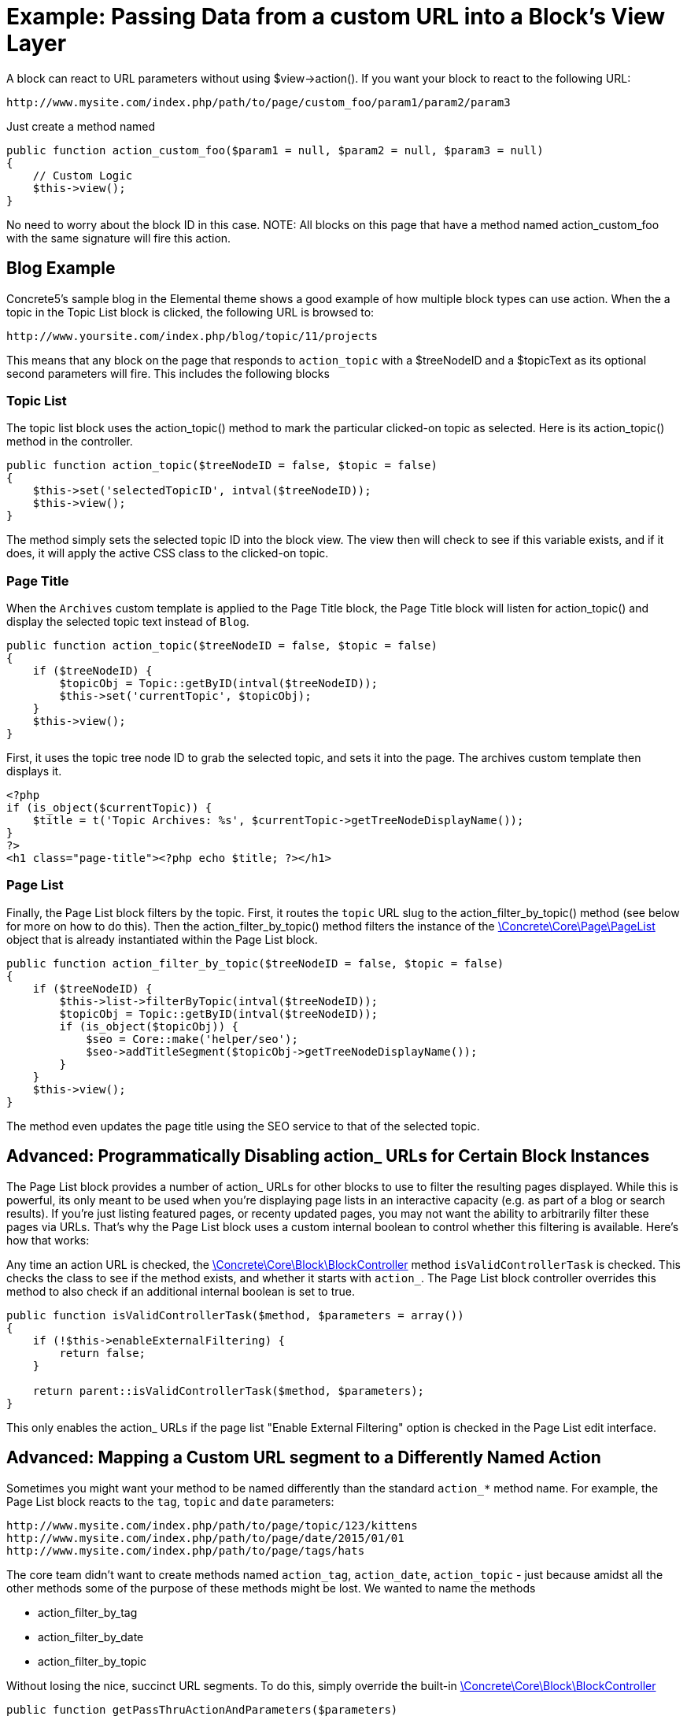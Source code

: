 = Example: Passing Data from a custom URL into a Block's View Layer

A block can react to URL parameters without using $view->action().
If you want your block to react to the following URL:

----
http://www.mysite.com/index.php/path/to/page/custom_foo/param1/param2/param3
----

Just create a method named

[source,php]
----
public function action_custom_foo($param1 = null, $param2 = null, $param3 = null)
{
    // Custom Logic
    $this->view();
}
----

No need to worry about the block ID in this case.
NOTE: All blocks on this page that have a method named action_custom_foo with the same signature will fire this action.

== Blog Example

Concrete5's sample blog in the Elemental theme shows a good example of how multiple block types can use action.
When the a topic in the Topic List block is clicked, the following URL is browsed to:

----
http://www.yoursite.com/index.php/blog/topic/11/projects
----

This means that any block on the page that responds to `action_topic` with a $treeNodeID and a $topicText as its optional second parameters will fire.
This includes the following blocks

=== Topic List

The topic list block uses the action_topic() method to mark the particular clicked-on topic as selected.
Here is its action_topic() method in the controller.

[source,php]
----
public function action_topic($treeNodeID = false, $topic = false)
{
    $this->set('selectedTopicID', intval($treeNodeID));
    $this->view();
}
----

The method simply sets the selected topic ID into the block view.
The view then will check to see if this variable exists, and if it does, it will apply the active CSS class to the clicked-on topic.

=== Page Title

When the `Archives` custom template is applied to the Page Title block, the Page Title block will listen for action_topic() and display the selected topic text instead of `Blog`.

[source,php]
----
public function action_topic($treeNodeID = false, $topic = false)
{
    if ($treeNodeID) {
        $topicObj = Topic::getByID(intval($treeNodeID));
        $this->set('currentTopic', $topicObj);
    }
    $this->view();
}
----

First, it uses the topic tree node ID to grab the selected topic, and sets it into the page.
The archives custom template then displays it.

[source,php]
----
<?php
if (is_object($currentTopic)) {
    $title = t('Topic Archives: %s', $currentTopic->getTreeNodeDisplayName());
}
?>
<h1 class="page-title"><?php echo $title; ?></h1>
----

=== Page List

Finally, the Page List block filters by the topic.
First, it routes the `topic` URL slug to the action_filter_by_topic() method (see below for more on how to do this).
Then the action_filter_by_topic() method filters the instance of the http://concrete5.org/api/class-Concrete.Core.Page.PageList.html[\Concrete\Core\Page\PageList] object that is already instantiated within the Page List block.

[source,php]
----
public function action_filter_by_topic($treeNodeID = false, $topic = false)
{
    if ($treeNodeID) {
        $this->list->filterByTopic(intval($treeNodeID));
        $topicObj = Topic::getByID(intval($treeNodeID));
        if (is_object($topicObj)) {
            $seo = Core::make('helper/seo');
            $seo->addTitleSegment($topicObj->getTreeNodeDisplayName());
        }
    }
    $this->view();
}
----

The method even updates the page title using the SEO service to that of the selected topic.

== Advanced: Programmatically Disabling action_ URLs for Certain Block Instances

The Page List block provides a number of action_ URLs for other blocks to use to filter the resulting pages displayed.
While this is powerful, its only meant to be used when you're displaying page lists in an interactive capacity (e.g. as part of a blog or search results).
If you're just listing featured pages, or recenty updated pages, you may not want the ability to arbitrarily filter these pages via URLs.
That's why the Page List block uses a custom internal boolean to control whether this filtering is available.
Here's how that works:

Any time an action URL is checked, the http://concrete5.org/api/class-Concrete.Core.Block.BlockController.html[\Concrete\Core\Block\BlockController] method `isValidControllerTask` is checked.
This checks the class to see if the method exists, and whether it starts with `action_`.
The Page List block controller overrides this method to also check if an additional internal boolean is set to true.

[source,php]
----
public function isValidControllerTask($method, $parameters = array())
{
    if (!$this->enableExternalFiltering) {
        return false;
    }

    return parent::isValidControllerTask($method, $parameters);
}
----

This only enables the action_ URLs if the page list "Enable External Filtering" option is checked in the Page List edit interface.

== Advanced: Mapping a Custom URL segment to a Differently Named Action

Sometimes you might want your method to be named differently than the standard `action_*` method name.
For example, the Page List block reacts to the `tag`, `topic` and `date` parameters:

----
http://www.mysite.com/index.php/path/to/page/topic/123/kittens
http://www.mysite.com/index.php/path/to/page/date/2015/01/01
http://www.mysite.com/index.php/path/to/page/tags/hats
----

The core team didn't want to create methods named `action_tag`, `action_date`, `action_topic` - just because amidst all the other methods some of the purpose of these methods might be lost.
We wanted to name the methods

* action_filter_by_tag
* action_filter_by_date
* action_filter_by_topic

Without losing the nice, succinct URL segments.
To do this, simply override the built-in http://concrete5.org/api/class-Concrete.Core.Block.BlockController.html[\Concrete\Core\Block\BlockController]

[source,php]
----
public function getPassThruActionAndParameters($parameters)
{
    if ($parameters[0] == 'topic') {
        $method = 'action_filter_by_topic';
        $parameters = array_slice($parameters, 1);
    } elseif ($parameters[0] == 'tag') {
        $method = 'action_filter_by_tag';
        $parameters = array_slice($parameters, 1);
    } elseif (Loader::helper('validation/numbers')->integer($parameters[0])) {
        // then we're going to treat this as a year.
        $method = 'action_filter_by_date';
        $parameters[0] = intval($parameters[0]);
        if (isset($parameters[1])) {
            $parameters[1] = intval($parameters[1]);
        }
    }

    return array($method, $parameters);
}
----
